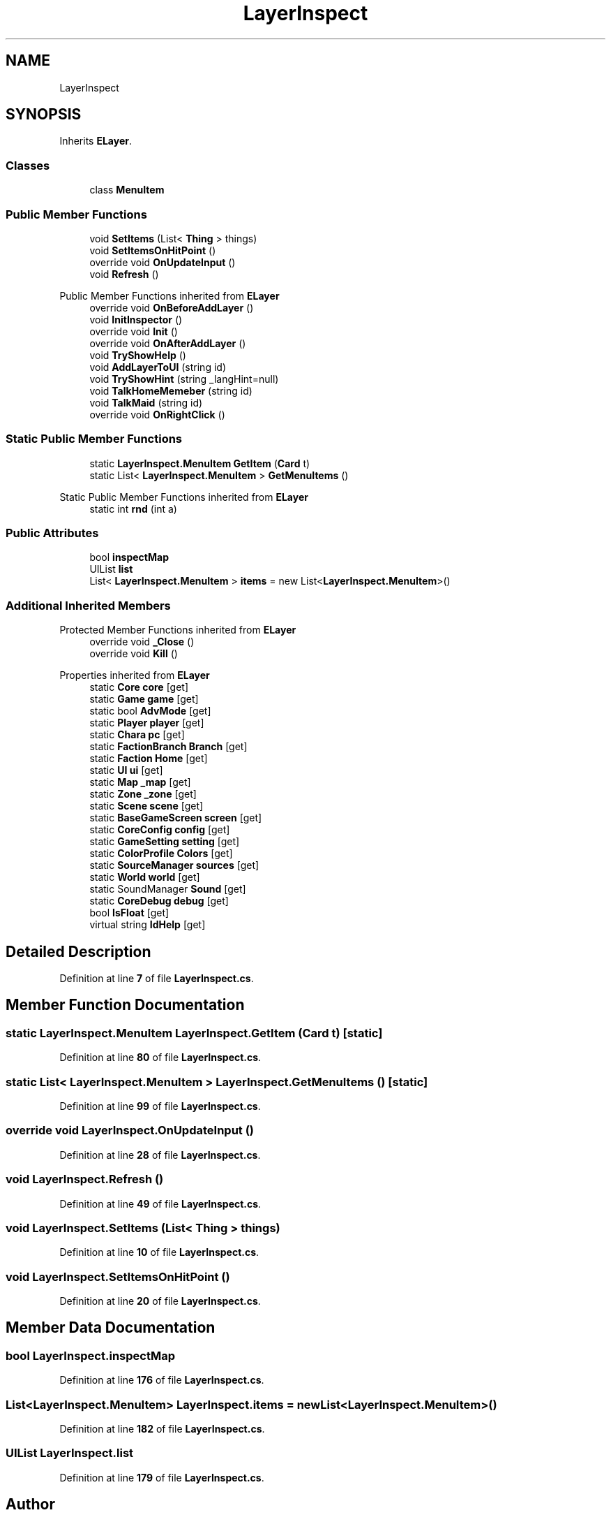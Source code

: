 .TH "LayerInspect" 3 "Elin Modding Docs Doc" \" -*- nroff -*-
.ad l
.nh
.SH NAME
LayerInspect
.SH SYNOPSIS
.br
.PP
.PP
Inherits \fBELayer\fP\&.
.SS "Classes"

.in +1c
.ti -1c
.RI "class \fBMenuItem\fP"
.br
.in -1c
.SS "Public Member Functions"

.in +1c
.ti -1c
.RI "void \fBSetItems\fP (List< \fBThing\fP > things)"
.br
.ti -1c
.RI "void \fBSetItemsOnHitPoint\fP ()"
.br
.ti -1c
.RI "override void \fBOnUpdateInput\fP ()"
.br
.ti -1c
.RI "void \fBRefresh\fP ()"
.br
.in -1c

Public Member Functions inherited from \fBELayer\fP
.in +1c
.ti -1c
.RI "override void \fBOnBeforeAddLayer\fP ()"
.br
.ti -1c
.RI "void \fBInitInspector\fP ()"
.br
.ti -1c
.RI "override void \fBInit\fP ()"
.br
.ti -1c
.RI "override void \fBOnAfterAddLayer\fP ()"
.br
.ti -1c
.RI "void \fBTryShowHelp\fP ()"
.br
.ti -1c
.RI "void \fBAddLayerToUI\fP (string id)"
.br
.ti -1c
.RI "void \fBTryShowHint\fP (string _langHint=null)"
.br
.ti -1c
.RI "void \fBTalkHomeMemeber\fP (string id)"
.br
.ti -1c
.RI "void \fBTalkMaid\fP (string id)"
.br
.ti -1c
.RI "override void \fBOnRightClick\fP ()"
.br
.in -1c
.SS "Static Public Member Functions"

.in +1c
.ti -1c
.RI "static \fBLayerInspect\&.MenuItem\fP \fBGetItem\fP (\fBCard\fP t)"
.br
.ti -1c
.RI "static List< \fBLayerInspect\&.MenuItem\fP > \fBGetMenuItems\fP ()"
.br
.in -1c

Static Public Member Functions inherited from \fBELayer\fP
.in +1c
.ti -1c
.RI "static int \fBrnd\fP (int a)"
.br
.in -1c
.SS "Public Attributes"

.in +1c
.ti -1c
.RI "bool \fBinspectMap\fP"
.br
.ti -1c
.RI "UIList \fBlist\fP"
.br
.ti -1c
.RI "List< \fBLayerInspect\&.MenuItem\fP > \fBitems\fP = new List<\fBLayerInspect\&.MenuItem\fP>()"
.br
.in -1c
.SS "Additional Inherited Members"


Protected Member Functions inherited from \fBELayer\fP
.in +1c
.ti -1c
.RI "override void \fB_Close\fP ()"
.br
.ti -1c
.RI "override void \fBKill\fP ()"
.br
.in -1c

Properties inherited from \fBELayer\fP
.in +1c
.ti -1c
.RI "static \fBCore\fP \fBcore\fP\fR [get]\fP"
.br
.ti -1c
.RI "static \fBGame\fP \fBgame\fP\fR [get]\fP"
.br
.ti -1c
.RI "static bool \fBAdvMode\fP\fR [get]\fP"
.br
.ti -1c
.RI "static \fBPlayer\fP \fBplayer\fP\fR [get]\fP"
.br
.ti -1c
.RI "static \fBChara\fP \fBpc\fP\fR [get]\fP"
.br
.ti -1c
.RI "static \fBFactionBranch\fP \fBBranch\fP\fR [get]\fP"
.br
.ti -1c
.RI "static \fBFaction\fP \fBHome\fP\fR [get]\fP"
.br
.ti -1c
.RI "static \fBUI\fP \fBui\fP\fR [get]\fP"
.br
.ti -1c
.RI "static \fBMap\fP \fB_map\fP\fR [get]\fP"
.br
.ti -1c
.RI "static \fBZone\fP \fB_zone\fP\fR [get]\fP"
.br
.ti -1c
.RI "static \fBScene\fP \fBscene\fP\fR [get]\fP"
.br
.ti -1c
.RI "static \fBBaseGameScreen\fP \fBscreen\fP\fR [get]\fP"
.br
.ti -1c
.RI "static \fBCoreConfig\fP \fBconfig\fP\fR [get]\fP"
.br
.ti -1c
.RI "static \fBGameSetting\fP \fBsetting\fP\fR [get]\fP"
.br
.ti -1c
.RI "static \fBColorProfile\fP \fBColors\fP\fR [get]\fP"
.br
.ti -1c
.RI "static \fBSourceManager\fP \fBsources\fP\fR [get]\fP"
.br
.ti -1c
.RI "static \fBWorld\fP \fBworld\fP\fR [get]\fP"
.br
.ti -1c
.RI "static SoundManager \fBSound\fP\fR [get]\fP"
.br
.ti -1c
.RI "static \fBCoreDebug\fP \fBdebug\fP\fR [get]\fP"
.br
.ti -1c
.RI "bool \fBIsFloat\fP\fR [get]\fP"
.br
.ti -1c
.RI "virtual string \fBIdHelp\fP\fR [get]\fP"
.br
.in -1c
.SH "Detailed Description"
.PP 
Definition at line \fB7\fP of file \fBLayerInspect\&.cs\fP\&.
.SH "Member Function Documentation"
.PP 
.SS "static \fBLayerInspect\&.MenuItem\fP LayerInspect\&.GetItem (\fBCard\fP t)\fR [static]\fP"

.PP
Definition at line \fB80\fP of file \fBLayerInspect\&.cs\fP\&.
.SS "static List< \fBLayerInspect\&.MenuItem\fP > LayerInspect\&.GetMenuItems ()\fR [static]\fP"

.PP
Definition at line \fB99\fP of file \fBLayerInspect\&.cs\fP\&.
.SS "override void LayerInspect\&.OnUpdateInput ()"

.PP
Definition at line \fB28\fP of file \fBLayerInspect\&.cs\fP\&.
.SS "void LayerInspect\&.Refresh ()"

.PP
Definition at line \fB49\fP of file \fBLayerInspect\&.cs\fP\&.
.SS "void LayerInspect\&.SetItems (List< \fBThing\fP > things)"

.PP
Definition at line \fB10\fP of file \fBLayerInspect\&.cs\fP\&.
.SS "void LayerInspect\&.SetItemsOnHitPoint ()"

.PP
Definition at line \fB20\fP of file \fBLayerInspect\&.cs\fP\&.
.SH "Member Data Documentation"
.PP 
.SS "bool LayerInspect\&.inspectMap"

.PP
Definition at line \fB176\fP of file \fBLayerInspect\&.cs\fP\&.
.SS "List<\fBLayerInspect\&.MenuItem\fP> LayerInspect\&.items = new List<\fBLayerInspect\&.MenuItem\fP>()"

.PP
Definition at line \fB182\fP of file \fBLayerInspect\&.cs\fP\&.
.SS "UIList LayerInspect\&.list"

.PP
Definition at line \fB179\fP of file \fBLayerInspect\&.cs\fP\&.

.SH "Author"
.PP 
Generated automatically by Doxygen for Elin Modding Docs Doc from the source code\&.
